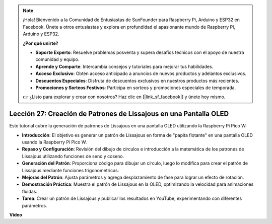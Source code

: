 .. note::

    ¡Hola! Bienvenido a la Comunidad de Entusiastas de SunFounder para Raspberry Pi, Arduino y ESP32 en Facebook. Únete a otros entusiastas y explora en profundidad el apasionante mundo de Raspberry Pi, Arduino y ESP32.

    **¿Por qué unirte?**

    - **Soporte Experto**: Resuelve problemas posventa y supera desafíos técnicos con el apoyo de nuestra comunidad y equipo.
    - **Aprende y Comparte**: Intercambia consejos y tutoriales para mejorar tus habilidades.
    - **Acceso Exclusivo**: Obtén acceso anticipado a anuncios de nuevos productos y adelantos exclusivos.
    - **Descuentos Especiales**: Disfruta de descuentos exclusivos en nuestros productos más recientes.
    - **Promociones y Sorteos Festivos**: Participa en sorteos y promociones especiales de temporada.

    👉 ¿Listo para explorar y crear con nosotros? Haz clic en [|link_sf_facebook|] y únete hoy mismo.

Lección 27: Creación de Patrones de Lissajous en una Pantalla OLED
=============================================================================

Este tutorial cubre la generación de patrones de Lissajous en una pantalla OLED utilizando la Raspberry Pi Pico W:

* **Introducción**: El objetivo es generar un patrón de Lissajous en forma de "papita flotante" en una pantalla OLED usando la Raspberry Pi Pico W.
* **Repaso y Configuración**: Revisión del dibujo de círculos e introducción a la matemática de los patrones de Lissajous utilizando funciones de seno y coseno.
* **Generación del Patrón**: Proporciona código para dibujar un círculo, luego lo modifica para crear el patrón de Lissajous mediante funciones trigonométricas.
* **Mejoras del Patrón**: Ajusta parámetros y agrega desplazamiento de fase para lograr un efecto de rotación.
* **Demostración Práctica**: Muestra el patrón de Lissajous en la OLED, optimizando la velocidad para animaciones fluidas.
* **Tarea**: Crear un patrón de Lissajous y publicar los resultados en YouTube, experimentando con diferentes parámetros.

**Video**

.. raw:: html

    <iframe width="700" height="500" src="https://www.youtube.com/embed/F4a-GloBxbc?si=7VaUd7epSlJrocLO" title="YouTube video player" frameborder="0" allow="accelerometer; autoplay; clipboard-write; encrypted-media; gyroscope; picture-in-picture; web-share" allowfullscreen></iframe>

